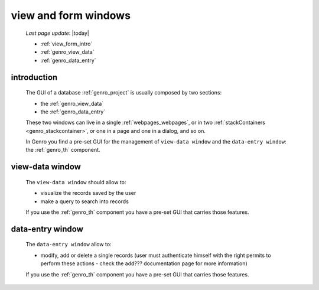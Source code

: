 .. _genro_viewform:

=====================
view and form windows
=====================
    
    *Last page update*: |today|
    
    * :ref:`view_form_intro`
    * :ref:`genro_view_data`
    * :ref:`genro_data_entry`
    
.. _view_form_intro:

introduction
============
    
    The GUI of a database :ref:`genro_project` is usually composed by two sections:
    
    * the :ref:`genro_view_data`
    * the :ref:`genro_data_entry`
    
    These two windows can live in a single :ref:`webpages_webpages`, or in two
    :ref:`stackContainers <genro_stackcontainer>`, or one in a page and one in a
    dialog, and so on.
    
    In Genro you find a pre-set GUI for the management of ``view-data window`` and
    the ``data-entry window``: the :ref:`genro_th` component.
    
.. _genro_view_data:

view-data window
================

    The ``view-data window`` should allow to:
    
    * visualize the records saved by the user
    * make a query to search into records
    
    .. image:: ../_images/components/th/view.png
    
    If you use the :ref:`genro_th` component you have a pre-set GUI that carries those features.
    
.. _genro_data_entry:

data-entry window
=================

    The ``data-entry window`` allow to:
    
    * modify, add or delete a single records (user must authenticate himself
      with the right permits to perform these actions - check the add???
      documentation page for more information)
    
    .. image:: ../_images/components/th/form.png
    
    If you use the :ref:`genro_th` component you have a pre-set GUI that carries those features.
